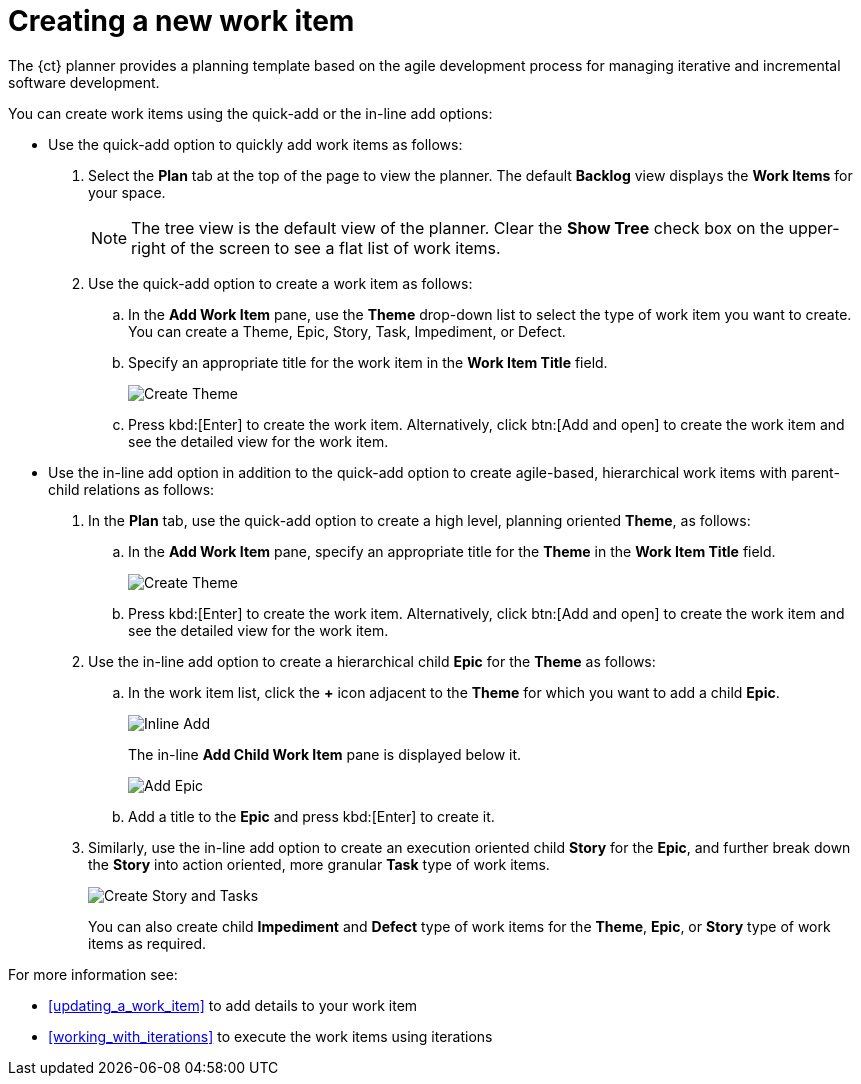 [id="creating_a_new_work_item"]
= Creating a new work item

The {ct} planner provides a planning template based on the agile development process for managing iterative and incremental software development.

You can create work items using the quick-add or the in-line add options:

* Use the quick-add option to quickly add work items as follows:
. Select the *Plan* tab at the top of the page to view the planner. The default *Backlog* view displays the *Work Items* for your space.
+
NOTE: The tree view is the default view of the planner. Clear the *Show Tree* check box on the upper-right of the screen to see a flat list of work items.
+

. Use the quick-add option to create a work item as follows:
.. In the *Add Work Item* pane, use the *Theme* drop-down list to select the type of work item you want to create. You can create a Theme, Epic, Story, Task, Impediment, or Defect.

.. Specify an appropriate title for the work item in the *Work Item Title* field.
+
image::create_theme.png[Create Theme]
.. Press kbd:[Enter] to create the work item. Alternatively, click btn:[Add and open] to create the work item and see the detailed view for the work item.

* Use the in-line add option in addition to the quick-add option to create agile-based, hierarchical work items with parent-child relations as follows:

. In the *Plan* tab, use the quick-add option to create a high level, planning oriented *Theme*, as follows:
.. In the *Add Work Item* pane, specify an appropriate title for the *Theme* in the *Work Item Title* field.
+
image::create_theme.png[Create Theme]
.. Press kbd:[Enter] to create the work item. Alternatively, click btn:[Add and open] to create the work item and see the detailed view for the work item.

. Use the in-line add option to create a hierarchical child *Epic* for the *Theme* as follows:
.. In the work item list, click the *+* icon adjacent to the *Theme* for which you want to add a child *Epic*.
+
image::inline_add.png[Inline Add]
+
The in-line *Add Child Work Item* pane is displayed below it.
+
image::add_epic.png[Add Epic]

.. Add a title to the *Epic* and press kbd:[Enter] to create it.
. Similarly, use the in-line add option to create an execution oriented child *Story* for the *Epic*, and further break down the *Story* into action oriented, more granular *Task* type of work items.
+
image::create_story_task.png[Create Story and Tasks]
+
You can also create child *Impediment* and *Defect* type of work items for the *Theme*, *Epic*, or *Story* type of work items as required.

For more information see:

* <<updating_a_work_item>> to add details to your work item
* <<working_with_iterations>> to execute the work items using iterations
